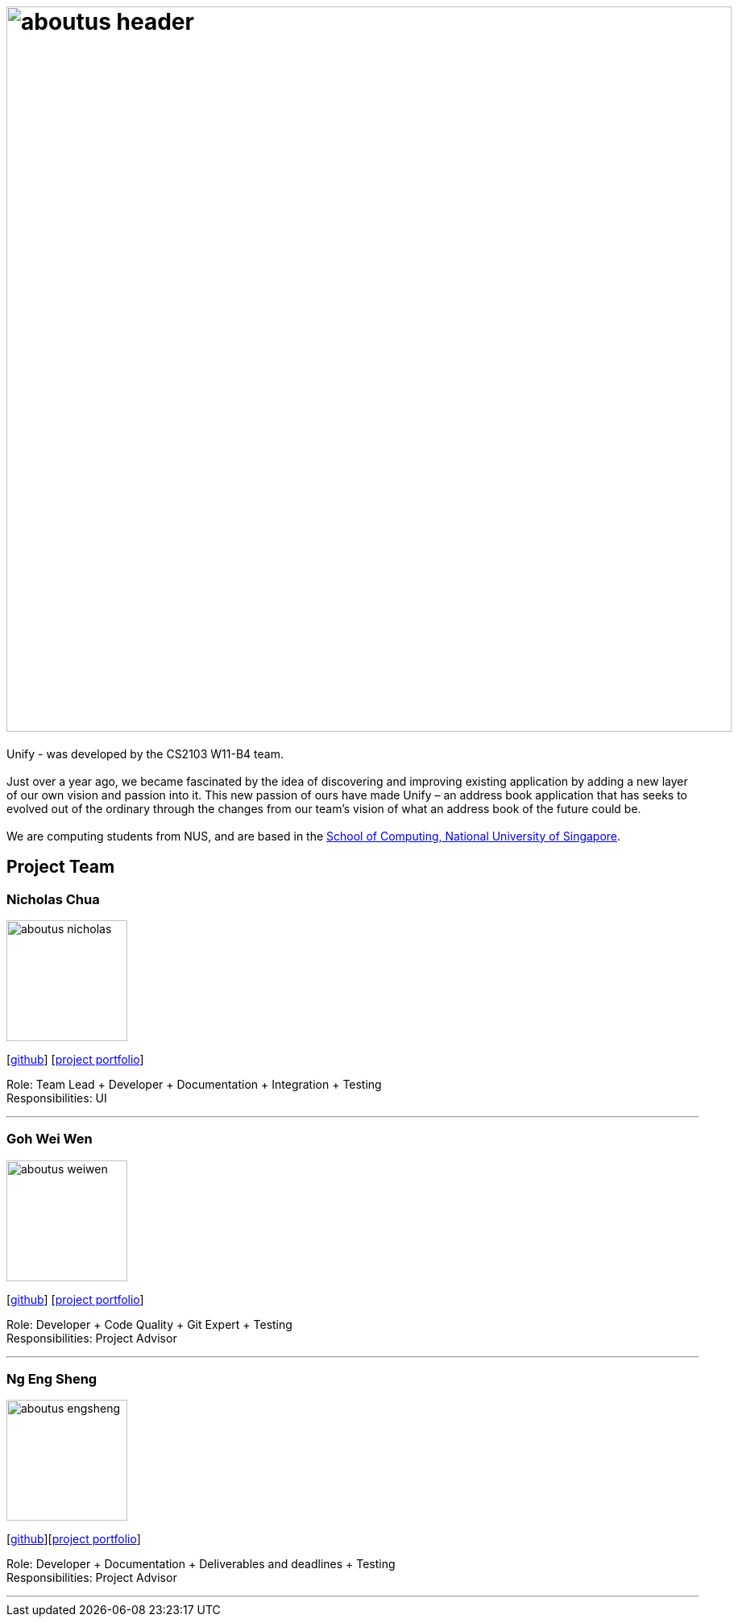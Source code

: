 = image:aboutus_header.png[width="900"]
:relfileprefix: team/
ifdef::env-github,env-browser[:outfilesuffix: .adoc]
:imagesDir: images
:stylesDir: stylesheets

{sp}

Unify -  was developed by the CS2103 W11-B4 team. +
{empty} +
Just over a year ago, we became fascinated by the idea of discovering and improving existing application by
adding a new layer of our own vision and passion into it.
This new passion of ours have made Unify – an address book application that has seeks to evolved out of the ordinary through the
changes from our team's vision of what an address book of the future could be. +
{empty} +
We are computing students from NUS, and are based  in the http://www.comp.nus.edu.sg[School of Computing, National University of Singapore].

== Project Team

=== Nicholas Chua
image::aboutus_nicholas.jpg[width="150", align="left"]
{empty}[https://github.com/nicholaschuayunzhi[github]] [https://cs2103aug2017-w11-b4.github.io/main/team/nicholaschuayunzhi.html[project portfolio]]

Role: Team Lead + Developer + Documentation + Integration + Testing +
Responsibilities: UI

'''

=== Goh Wei Wen
image::aboutus_weiwen.jpg[width="150", align="left"]
{empty}[http://github.com/goweiwen[github]] [https://cs2103aug2017-w11-b4.github.io/main/team/goweiwen.html[project portfolio]]

Role: Developer + Code Quality + Git Expert + Testing +
Responsibilities: Project Advisor

'''

=== Ng Eng Sheng
image::aboutus_engsheng.jpg[width="150", align="left"]
{empty}[http://github.com/hanselblack[github]][https://cs2103aug2017-w11-b4.github.io/main/team/engsheng.html[project portfolio]]

Role: Developer + Documentation + Deliverables and deadlines + Testing +
Responsibilities: Project Advisor

'''
